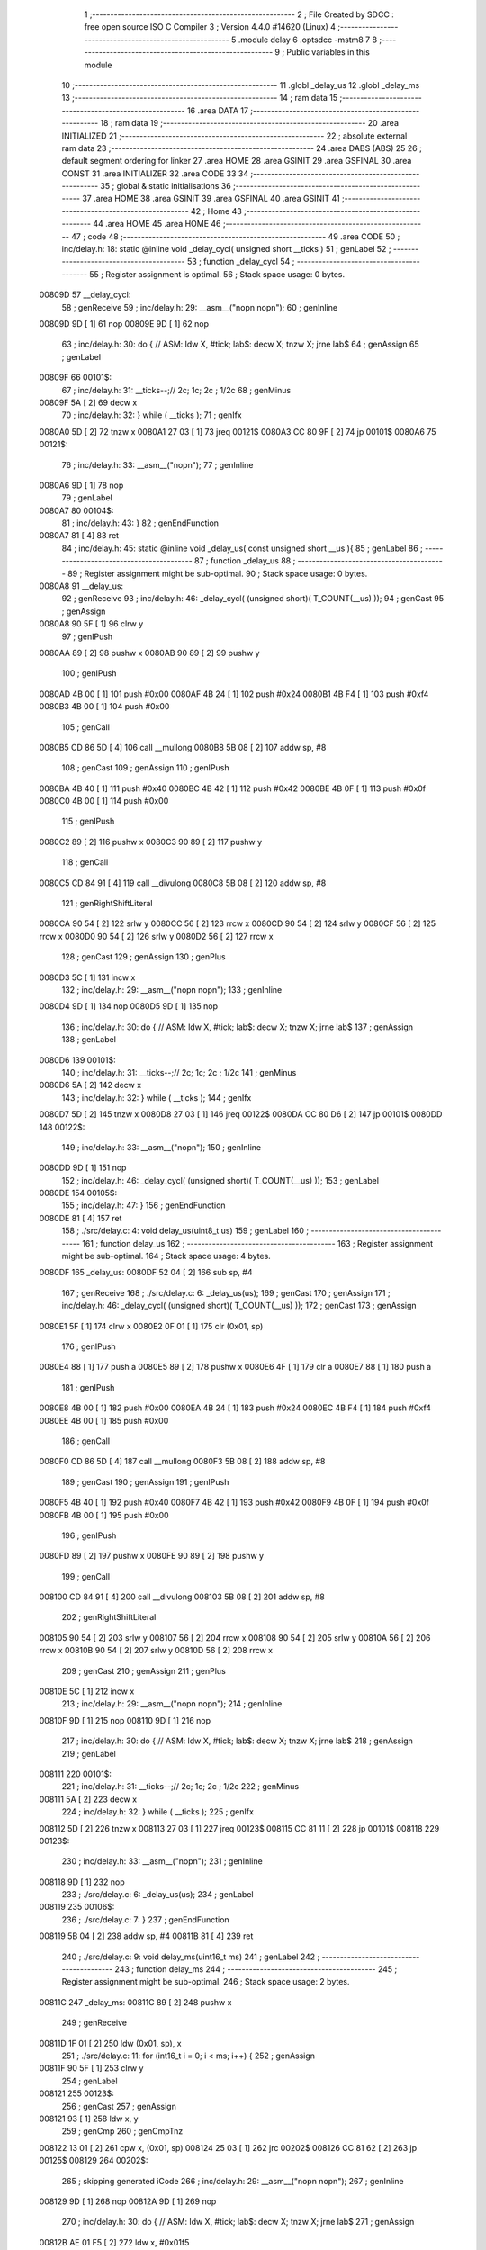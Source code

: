                                      1 ;--------------------------------------------------------
                                      2 ; File Created by SDCC : free open source ISO C Compiler 
                                      3 ; Version 4.4.0 #14620 (Linux)
                                      4 ;--------------------------------------------------------
                                      5 	.module delay
                                      6 	.optsdcc -mstm8
                                      7 	
                                      8 ;--------------------------------------------------------
                                      9 ; Public variables in this module
                                     10 ;--------------------------------------------------------
                                     11 	.globl _delay_us
                                     12 	.globl _delay_ms
                                     13 ;--------------------------------------------------------
                                     14 ; ram data
                                     15 ;--------------------------------------------------------
                                     16 	.area DATA
                                     17 ;--------------------------------------------------------
                                     18 ; ram data
                                     19 ;--------------------------------------------------------
                                     20 	.area INITIALIZED
                                     21 ;--------------------------------------------------------
                                     22 ; absolute external ram data
                                     23 ;--------------------------------------------------------
                                     24 	.area DABS (ABS)
                                     25 
                                     26 ; default segment ordering for linker
                                     27 	.area HOME
                                     28 	.area GSINIT
                                     29 	.area GSFINAL
                                     30 	.area CONST
                                     31 	.area INITIALIZER
                                     32 	.area CODE
                                     33 
                                     34 ;--------------------------------------------------------
                                     35 ; global & static initialisations
                                     36 ;--------------------------------------------------------
                                     37 	.area HOME
                                     38 	.area GSINIT
                                     39 	.area GSFINAL
                                     40 	.area GSINIT
                                     41 ;--------------------------------------------------------
                                     42 ; Home
                                     43 ;--------------------------------------------------------
                                     44 	.area HOME
                                     45 	.area HOME
                                     46 ;--------------------------------------------------------
                                     47 ; code
                                     48 ;--------------------------------------------------------
                                     49 	.area CODE
                                     50 ;	inc/delay.h: 18: static @inline void _delay_cycl( unsigned short __ticks )
                                     51 ; genLabel
                                     52 ;	-----------------------------------------
                                     53 ;	 function _delay_cycl
                                     54 ;	-----------------------------------------
                                     55 ;	Register assignment is optimal.
                                     56 ;	Stack space usage: 0 bytes.
      00809D                         57 __delay_cycl:
                                     58 ; genReceive
                                     59 ;	inc/delay.h: 29: __asm__("nop\n nop\n"); 
                                     60 ;	genInline
      00809D 9D               [ 1]   61 	nop
      00809E 9D               [ 1]   62 	nop
                                     63 ;	inc/delay.h: 30: do { 		// ASM: ldw X, #tick; lab$: decw X; tnzw X; jrne lab$
                                     64 ; genAssign
                                     65 ; genLabel
      00809F                         66 00101$:
                                     67 ;	inc/delay.h: 31: __ticks--;//      2c;                 1c;     2c    ; 1/2c   
                                     68 ; genMinus
      00809F 5A               [ 2]   69 	decw	x
                                     70 ;	inc/delay.h: 32: } while ( __ticks );
                                     71 ; genIfx
      0080A0 5D               [ 2]   72 	tnzw	x
      0080A1 27 03            [ 1]   73 	jreq	00121$
      0080A3 CC 80 9F         [ 2]   74 	jp	00101$
      0080A6                         75 00121$:
                                     76 ;	inc/delay.h: 33: __asm__("nop\n");
                                     77 ;	genInline
      0080A6 9D               [ 1]   78 	nop
                                     79 ; genLabel
      0080A7                         80 00104$:
                                     81 ;	inc/delay.h: 43: }
                                     82 ; genEndFunction
      0080A7 81               [ 4]   83 	ret
                                     84 ;	inc/delay.h: 45: static @inline void _delay_us( const unsigned short __us ){
                                     85 ; genLabel
                                     86 ;	-----------------------------------------
                                     87 ;	 function _delay_us
                                     88 ;	-----------------------------------------
                                     89 ;	Register assignment might be sub-optimal.
                                     90 ;	Stack space usage: 0 bytes.
      0080A8                         91 __delay_us:
                                     92 ; genReceive
                                     93 ;	inc/delay.h: 46: _delay_cycl( (unsigned short)( T_COUNT(__us) ));
                                     94 ; genCast
                                     95 ; genAssign
      0080A8 90 5F            [ 1]   96 	clrw	y
                                     97 ; genIPush
      0080AA 89               [ 2]   98 	pushw	x
      0080AB 90 89            [ 2]   99 	pushw	y
                                    100 ; genIPush
      0080AD 4B 00            [ 1]  101 	push	#0x00
      0080AF 4B 24            [ 1]  102 	push	#0x24
      0080B1 4B F4            [ 1]  103 	push	#0xf4
      0080B3 4B 00            [ 1]  104 	push	#0x00
                                    105 ; genCall
      0080B5 CD 86 5D         [ 4]  106 	call	__mullong
      0080B8 5B 08            [ 2]  107 	addw	sp, #8
                                    108 ; genCast
                                    109 ; genAssign
                                    110 ; genIPush
      0080BA 4B 40            [ 1]  111 	push	#0x40
      0080BC 4B 42            [ 1]  112 	push	#0x42
      0080BE 4B 0F            [ 1]  113 	push	#0x0f
      0080C0 4B 00            [ 1]  114 	push	#0x00
                                    115 ; genIPush
      0080C2 89               [ 2]  116 	pushw	x
      0080C3 90 89            [ 2]  117 	pushw	y
                                    118 ; genCall
      0080C5 CD 84 91         [ 4]  119 	call	__divulong
      0080C8 5B 08            [ 2]  120 	addw	sp, #8
                                    121 ; genRightShiftLiteral
      0080CA 90 54            [ 2]  122 	srlw	y
      0080CC 56               [ 2]  123 	rrcw	x
      0080CD 90 54            [ 2]  124 	srlw	y
      0080CF 56               [ 2]  125 	rrcw	x
      0080D0 90 54            [ 2]  126 	srlw	y
      0080D2 56               [ 2]  127 	rrcw	x
                                    128 ; genCast
                                    129 ; genAssign
                                    130 ; genPlus
      0080D3 5C               [ 1]  131 	incw	x
                                    132 ;	inc/delay.h: 29: __asm__("nop\n nop\n"); 
                                    133 ;	genInline
      0080D4 9D               [ 1]  134 	nop
      0080D5 9D               [ 1]  135 	nop
                                    136 ;	inc/delay.h: 30: do { 		// ASM: ldw X, #tick; lab$: decw X; tnzw X; jrne lab$
                                    137 ; genAssign
                                    138 ; genLabel
      0080D6                        139 00101$:
                                    140 ;	inc/delay.h: 31: __ticks--;//      2c;                 1c;     2c    ; 1/2c   
                                    141 ; genMinus
      0080D6 5A               [ 2]  142 	decw	x
                                    143 ;	inc/delay.h: 32: } while ( __ticks );
                                    144 ; genIfx
      0080D7 5D               [ 2]  145 	tnzw	x
      0080D8 27 03            [ 1]  146 	jreq	00122$
      0080DA CC 80 D6         [ 2]  147 	jp	00101$
      0080DD                        148 00122$:
                                    149 ;	inc/delay.h: 33: __asm__("nop\n");
                                    150 ;	genInline
      0080DD 9D               [ 1]  151 	nop
                                    152 ;	inc/delay.h: 46: _delay_cycl( (unsigned short)( T_COUNT(__us) ));
                                    153 ; genLabel
      0080DE                        154 00105$:
                                    155 ;	inc/delay.h: 47: }
                                    156 ; genEndFunction
      0080DE 81               [ 4]  157 	ret
                                    158 ;	./src/delay.c: 4: void delay_us(uint8_t us)
                                    159 ; genLabel
                                    160 ;	-----------------------------------------
                                    161 ;	 function delay_us
                                    162 ;	-----------------------------------------
                                    163 ;	Register assignment might be sub-optimal.
                                    164 ;	Stack space usage: 4 bytes.
      0080DF                        165 _delay_us:
      0080DF 52 04            [ 2]  166 	sub	sp, #4
                                    167 ; genReceive
                                    168 ;	./src/delay.c: 6: _delay_us(us);
                                    169 ; genCast
                                    170 ; genAssign
                                    171 ;	inc/delay.h: 46: _delay_cycl( (unsigned short)( T_COUNT(__us) ));
                                    172 ; genCast
                                    173 ; genAssign
      0080E1 5F               [ 1]  174 	clrw	x
      0080E2 0F 01            [ 1]  175 	clr	(0x01, sp)
                                    176 ; genIPush
      0080E4 88               [ 1]  177 	push	a
      0080E5 89               [ 2]  178 	pushw	x
      0080E6 4F               [ 1]  179 	clr	a
      0080E7 88               [ 1]  180 	push	a
                                    181 ; genIPush
      0080E8 4B 00            [ 1]  182 	push	#0x00
      0080EA 4B 24            [ 1]  183 	push	#0x24
      0080EC 4B F4            [ 1]  184 	push	#0xf4
      0080EE 4B 00            [ 1]  185 	push	#0x00
                                    186 ; genCall
      0080F0 CD 86 5D         [ 4]  187 	call	__mullong
      0080F3 5B 08            [ 2]  188 	addw	sp, #8
                                    189 ; genCast
                                    190 ; genAssign
                                    191 ; genIPush
      0080F5 4B 40            [ 1]  192 	push	#0x40
      0080F7 4B 42            [ 1]  193 	push	#0x42
      0080F9 4B 0F            [ 1]  194 	push	#0x0f
      0080FB 4B 00            [ 1]  195 	push	#0x00
                                    196 ; genIPush
      0080FD 89               [ 2]  197 	pushw	x
      0080FE 90 89            [ 2]  198 	pushw	y
                                    199 ; genCall
      008100 CD 84 91         [ 4]  200 	call	__divulong
      008103 5B 08            [ 2]  201 	addw	sp, #8
                                    202 ; genRightShiftLiteral
      008105 90 54            [ 2]  203 	srlw	y
      008107 56               [ 2]  204 	rrcw	x
      008108 90 54            [ 2]  205 	srlw	y
      00810A 56               [ 2]  206 	rrcw	x
      00810B 90 54            [ 2]  207 	srlw	y
      00810D 56               [ 2]  208 	rrcw	x
                                    209 ; genCast
                                    210 ; genAssign
                                    211 ; genPlus
      00810E 5C               [ 1]  212 	incw	x
                                    213 ;	inc/delay.h: 29: __asm__("nop\n nop\n"); 
                                    214 ;	genInline
      00810F 9D               [ 1]  215 	nop
      008110 9D               [ 1]  216 	nop
                                    217 ;	inc/delay.h: 30: do { 		// ASM: ldw X, #tick; lab$: decw X; tnzw X; jrne lab$
                                    218 ; genAssign
                                    219 ; genLabel
      008111                        220 00101$:
                                    221 ;	inc/delay.h: 31: __ticks--;//      2c;                 1c;     2c    ; 1/2c   
                                    222 ; genMinus
      008111 5A               [ 2]  223 	decw	x
                                    224 ;	inc/delay.h: 32: } while ( __ticks );
                                    225 ; genIfx
      008112 5D               [ 2]  226 	tnzw	x
      008113 27 03            [ 1]  227 	jreq	00123$
      008115 CC 81 11         [ 2]  228 	jp	00101$
      008118                        229 00123$:
                                    230 ;	inc/delay.h: 33: __asm__("nop\n");
                                    231 ;	genInline
      008118 9D               [ 1]  232 	nop
                                    233 ;	./src/delay.c: 6: _delay_us(us);
                                    234 ; genLabel
      008119                        235 00106$:
                                    236 ;	./src/delay.c: 7: }
                                    237 ; genEndFunction
      008119 5B 04            [ 2]  238 	addw	sp, #4
      00811B 81               [ 4]  239 	ret
                                    240 ;	./src/delay.c: 9: void delay_ms(uint16_t ms)
                                    241 ; genLabel
                                    242 ;	-----------------------------------------
                                    243 ;	 function delay_ms
                                    244 ;	-----------------------------------------
                                    245 ;	Register assignment might be sub-optimal.
                                    246 ;	Stack space usage: 2 bytes.
      00811C                        247 _delay_ms:
      00811C 89               [ 2]  248 	pushw	x
                                    249 ; genReceive
      00811D 1F 01            [ 2]  250 	ldw	(0x01, sp), x
                                    251 ;	./src/delay.c: 11: for (int16_t i = 0; i < ms; i++) {
                                    252 ; genAssign
      00811F 90 5F            [ 1]  253 	clrw	y
                                    254 ; genLabel
      008121                        255 00123$:
                                    256 ; genCast
                                    257 ; genAssign
      008121 93               [ 1]  258 	ldw	x, y
                                    259 ; genCmp
                                    260 ; genCmpTnz
      008122 13 01            [ 2]  261 	cpw	x, (0x01, sp)
      008124 25 03            [ 1]  262 	jrc	00202$
      008126 CC 81 62         [ 2]  263 	jp	00125$
      008129                        264 00202$:
                                    265 ; skipping generated iCode
                                    266 ;	inc/delay.h: 29: __asm__("nop\n nop\n"); 
                                    267 ;	genInline
      008129 9D               [ 1]  268 	nop
      00812A 9D               [ 1]  269 	nop
                                    270 ;	inc/delay.h: 30: do { 		// ASM: ldw X, #tick; lab$: decw X; tnzw X; jrne lab$
                                    271 ; genAssign
      00812B AE 01 F5         [ 2]  272 	ldw	x, #0x01f5
                                    273 ; genLabel
      00812E                        274 00102$:
                                    275 ;	inc/delay.h: 31: __ticks--;//      2c;                 1c;     2c    ; 1/2c   
                                    276 ; genMinus
      00812E 5A               [ 2]  277 	decw	x
                                    278 ;	inc/delay.h: 32: } while ( __ticks );
                                    279 ; genIfx
      00812F 5D               [ 2]  280 	tnzw	x
      008130 27 03            [ 1]  281 	jreq	00203$
      008132 CC 81 2E         [ 2]  282 	jp	00102$
      008135                        283 00203$:
                                    284 ;	inc/delay.h: 33: __asm__("nop\n");
                                    285 ;	genInline
      008135 9D               [ 1]  286 	nop
                                    287 ;	inc/delay.h: 29: __asm__("nop\n nop\n"); 
                                    288 ;	genInline
      008136 9D               [ 1]  289 	nop
      008137 9D               [ 1]  290 	nop
                                    291 ;	inc/delay.h: 30: do { 		// ASM: ldw X, #tick; lab$: decw X; tnzw X; jrne lab$
                                    292 ; genAssign
      008138 AE 01 F5         [ 2]  293 	ldw	x, #0x01f5
                                    294 ; genLabel
      00813B                        295 00107$:
                                    296 ;	inc/delay.h: 31: __ticks--;//      2c;                 1c;     2c    ; 1/2c   
                                    297 ; genMinus
      00813B 5A               [ 2]  298 	decw	x
                                    299 ;	inc/delay.h: 32: } while ( __ticks );
                                    300 ; genIfx
      00813C 5D               [ 2]  301 	tnzw	x
      00813D 27 03            [ 1]  302 	jreq	00204$
      00813F CC 81 3B         [ 2]  303 	jp	00107$
      008142                        304 00204$:
                                    305 ;	inc/delay.h: 33: __asm__("nop\n");
                                    306 ;	genInline
      008142 9D               [ 1]  307 	nop
                                    308 ;	inc/delay.h: 29: __asm__("nop\n nop\n"); 
                                    309 ;	genInline
      008143 9D               [ 1]  310 	nop
      008144 9D               [ 1]  311 	nop
                                    312 ;	inc/delay.h: 30: do { 		// ASM: ldw X, #tick; lab$: decw X; tnzw X; jrne lab$
                                    313 ; genAssign
      008145 AE 01 F5         [ 2]  314 	ldw	x, #0x01f5
                                    315 ; genLabel
      008148                        316 00112$:
                                    317 ;	inc/delay.h: 31: __ticks--;//      2c;                 1c;     2c    ; 1/2c   
                                    318 ; genMinus
      008148 5A               [ 2]  319 	decw	x
                                    320 ;	inc/delay.h: 32: } while ( __ticks );
                                    321 ; genIfx
      008149 5D               [ 2]  322 	tnzw	x
      00814A 27 03            [ 1]  323 	jreq	00205$
      00814C CC 81 48         [ 2]  324 	jp	00112$
      00814F                        325 00205$:
                                    326 ;	inc/delay.h: 33: __asm__("nop\n");
                                    327 ;	genInline
      00814F 9D               [ 1]  328 	nop
                                    329 ;	inc/delay.h: 29: __asm__("nop\n nop\n"); 
                                    330 ;	genInline
      008150 9D               [ 1]  331 	nop
      008151 9D               [ 1]  332 	nop
                                    333 ;	inc/delay.h: 30: do { 		// ASM: ldw X, #tick; lab$: decw X; tnzw X; jrne lab$
                                    334 ; genAssign
      008152 AE 01 E7         [ 2]  335 	ldw	x, #0x01e7
                                    336 ; genLabel
      008155                        337 00117$:
                                    338 ;	inc/delay.h: 31: __ticks--;//      2c;                 1c;     2c    ; 1/2c   
                                    339 ; genMinus
      008155 5A               [ 2]  340 	decw	x
                                    341 ;	inc/delay.h: 32: } while ( __ticks );
                                    342 ; genIfx
      008156 5D               [ 2]  343 	tnzw	x
      008157 27 03            [ 1]  344 	jreq	00206$
      008159 CC 81 55         [ 2]  345 	jp	00117$
      00815C                        346 00206$:
                                    347 ;	inc/delay.h: 33: __asm__("nop\n");
                                    348 ;	genInline
      00815C 9D               [ 1]  349 	nop
                                    350 ;	./src/delay.c: 11: for (int16_t i = 0; i < ms; i++) {
                                    351 ; genPlus
      00815D 90 5C            [ 1]  352 	incw	y
                                    353 ; genGoto
      00815F CC 81 21         [ 2]  354 	jp	00123$
                                    355 ; genLabel
      008162                        356 00125$:
                                    357 ;	./src/delay.c: 17: }
                                    358 ; genEndFunction
      008162 85               [ 2]  359 	popw	x
      008163 81               [ 4]  360 	ret
                                    361 	.area CODE
                                    362 	.area CONST
                                    363 	.area INITIALIZER
                                    364 	.area CABS (ABS)
